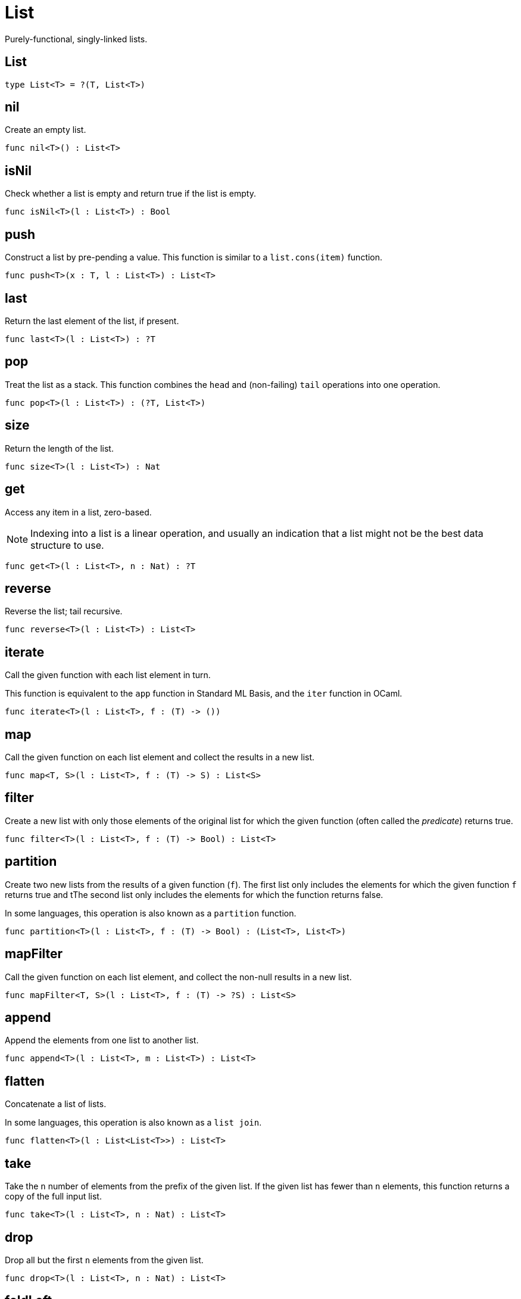 [[module.List]]
= List

Purely-functional, singly-linked lists.

[[type.List]]
== List



[source,motoko]
----
type List<T> = ?(T, List<T>)
----

[[value.nil]]
== nil

Create an empty list.

[source,motoko]
----
func nil<T>() : List<T>
----

[[value.isNil]]
== isNil

Check whether a list is empty and return true if the list is empty.

[source,motoko]
----
func isNil<T>(l : List<T>) : Bool
----

[[value.push]]
== push

Construct a list by pre-pending a value.
This function is similar to a `list.cons(item)` function.

[source,motoko]
----
func push<T>(x : T, l : List<T>) : List<T>
----

[[value.last]]
== last

Return the last element of the list, if present.

[source,motoko]
----
func last<T>(l : List<T>) : ?T
----

[[value.pop]]
== pop

Treat the list as a stack.
This function combines the `head` and (non-failing) `tail` operations into one operation.

[source,motoko]
----
func pop<T>(l : List<T>) : (?T, List<T>)
----

[[value.size]]
== size

Return the length of the list.

[source,motoko]
----
func size<T>(l : List<T>) : Nat
----

[[value.get]]
== get

Access any item in a list, zero-based.

NOTE: Indexing into a list is a linear operation, and usually an
indication that a list might not be the best data structure
to use.

[source,motoko]
----
func get<T>(l : List<T>, n : Nat) : ?T
----

[[value.reverse]]
== reverse

Reverse the list; tail recursive.

[source,motoko]
----
func reverse<T>(l : List<T>) : List<T>
----

[[value.iterate]]
== iterate

Call the given function with each list element in turn.

This function is equivalent to the `app` function in Standard ML Basis,
and the `iter` function in OCaml.

[source,motoko]
----
func iterate<T>(l : List<T>, f : (T) -> ())
----

[[value.map]]
== map

Call the given function on each list element and collect the results
in a new list.

[source,motoko]
----
func map<T, S>(l : List<T>, f : (T) -> S) : List<S>
----

[[value.filter]]
== filter

Create a new list with only those elements of the original list for which
the given function (often called the _predicate_) returns true.

[source,motoko]
----
func filter<T>(l : List<T>, f : (T) -> Bool) : List<T>
----

[[value.partition]]
== partition

Create two new lists from the results of a given function (`f`).
The first list only includes the elements for which the given
function `f` returns true and tThe second list only includes
the elements for which the function returns false.

In some languages, this operation is also known as a `partition`
function.

[source,motoko]
----
func partition<T>(l : List<T>, f : (T) -> Bool) : (List<T>, List<T>)
----

[[value.mapFilter]]
== mapFilter

Call the given function on each list element, and collect the non-null results
in a new list.

[source,motoko]
----
func mapFilter<T, S>(l : List<T>, f : (T) -> ?S) : List<S>
----

[[value.append]]
== append

Append the elements from one list to another list.

[source,motoko]
----
func append<T>(l : List<T>, m : List<T>) : List<T>
----

[[value.flatten]]
== flatten

Concatenate a list of lists.

In some languages, this operation is also known as a `list join`.

[source,motoko]
----
func flatten<T>(l : List<List<T>>) : List<T>
----

[[value.take]]
== take

Take the `n` number of elements from the prefix of the given list.
If the given list has fewer than `n` elements, this function returns
a copy of the full input list.

[source,motoko]
----
func take<T>(l : List<T>, n : Nat) : List<T>
----

[[value.drop]]
== drop

Drop all but the first  `n` elements from the given list.

[source,motoko]
----
func drop<T>(l : List<T>, n : Nat) : List<T>
----

[[value.foldLeft]]
== foldLeft

Fold the list left-to-right using the given function (`f`).

[source,motoko]
----
func foldLeft<T, S>(l : List<T>, a : S, f : (S, T) -> S) : S
----

[[value.foldRight]]
== foldRight

Fold the list right-to-left using the given function (`f`).

[source,motoko]
----
func foldRight<T, S>(l : List<T>, a : S, f : (T, S) -> S) : S
----

[[value.find]]
== find

Return the first element for which the given predicate `f` is true,
if such an element exists.

[source,motoko]
----
func find<T>(l : List<T>, f : (T) -> Bool) : ?T
----

[[value.some]]
== some

Return true if there exists a list element for which
the given predicate `f` is true.

[source,motoko]
----
func some<T>(l : List<T>, f : (T) -> Bool) : Bool
----

[[value.all]]
== all

Return true if the given predicate `f` is true for all list
elements.

[source,motoko]
----
func all<T>(l : List<T>, f : (T) -> Bool) : Bool
----

[[value.merge]]
== merge

Merge two ordered lists into a single ordered list.
This function requires both list to be ordered as specified
by the given relation `lte`.

[source,motoko]
----
func merge<T>(l1 : List<T>, l2 : List<T>, lte : (T, T) -> Bool) : List<T>
----

[[value.compare]]
== compare

Compare two lists using lexicographic ordering specified by the given relation `lte`.

[source,motoko]
----
func compare<T>(l1 : List<T>, l2 : List<T>, compElm : (T, T) -> Order.Order) : Order.Order
----

[[value.equal]]
== equal

Compare two lists for equality as specified by the given relation `eq` on the elements.

The function `isEq(l1, l2)` is equivalent to `lessThanEq(l1,l2) && lessThanEq(l2,l1)`,
but the former is more efficient.

[source,motoko]
----
func equal<T>(l1 : List<T>, l2 : List<T>, eq : (T, T) -> Bool) : Bool
----

[[value.tabulate]]
== tabulate

Generate a list based on a length and a function that maps from
a list index to a list element.

[source,motoko]
----
func tabulate<T>(n : Nat, f : (Nat) -> T) : List<T>
----

[[value.make]]
== make

Create a list with exactly one element.

[source,motoko]
----
func make<X>(x : X) : List<X>
----

[[value.replicate]]
== replicate

Create a list of the given length with the same value in each position.

[source,motoko]
----
func replicate<X>(n : Nat, x : X) : List<X>
----

[[value.zip]]
== zip

Create a list of pairs from a pair of lists.

If the given lists have different lengths, then the created list will have a
length equal to the length of the smaller list.

[source,motoko]
----
func zip<X, Y>(xs : List<X>, ys : List<Y>) : List<(X, Y)>
----

[[value.zipWith]]
== zipWith

Create a list in which elements are calculated from the function `f` and
include elements occuring at the same position in the given lists.

If the given lists have different lengths, then the created list will have a
length equal to the length of the smaller list.

[source,motoko]
----
func zipWith<X, Y, Z>(xs : List<X>, ys : List<Y>, f : (X, Y) -> Z) : List<Z>
----

[[value.split]]
== split

Split the given list at the given zero-based index.

[source,motoko]
----
func split<X>(n : Nat, xs : List<X>) : (List<X>, List<X>)
----

[[value.chunks]]
== chunks

Split the given list into chunks of length `n`.
The last chunk will be shorter if the length of the given list
does not divide by `n` evenly.

[source,motoko]
----
func chunks<X>(n : Nat, xs : List<X>) : List<List<X>>
----

[[value.fromArray]]
== fromArray

Convert an array into a list.

[source,motoko]
----
func fromArray<A>(xs : [A]) : List<A>
----

[[value.fromVarArray]]
== fromVarArray

Convert a mutable array into a list.

[source,motoko]
----
func fromVarArray<A>(xs : [var A]) : List<A>
----

[[value.toArray]]
== toArray

Create an array from a list.

[source,motoko]
----
func toArray<A>(xs : List<A>) : [A]
----

[[value.toVarArray]]
== toVarArray

Create a mutable array from a list.

[source,motoko]
----
func toVarArray<A>(xs : List<A>) : [var A]
----

